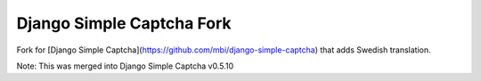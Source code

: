**************************
Django Simple Captcha Fork
**************************

Fork for [Django Simple Captcha](https://github.com/mbi/django-simple-captcha) that adds Swedish translation.

Note: This was merged into Django Simple Captcha v0.5.10
